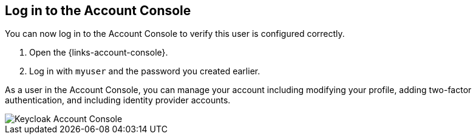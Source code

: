 == Log in to the Account Console

You can now log in to the Account Console to verify this user is configured correctly.

. Open the {links-account-console}.
. Log in with `myuser` and the password you created earlier.

As a user in the Account Console, you can manage your account including modifying your profile, adding two-factor authentication, and including identity provider accounts.

image::account-console.png[Keycloak Account Console]
